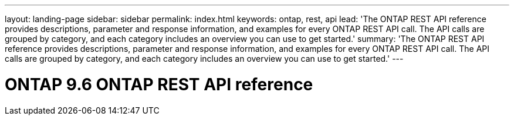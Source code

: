 ---
layout: landing-page
sidebar: sidebar
permalink: index.html
keywords: ontap, rest, api
lead: 'The ONTAP REST API reference provides descriptions, parameter and response information, and examples for every ONTAP REST API call. The API calls are grouped by category, and each category includes an overview you can use to get started.'
summary: 'The ONTAP REST API reference provides descriptions, parameter and response information, and examples for every ONTAP REST API call. The API calls are grouped by category, and each category includes an overview you can use to get started.'
---

= ONTAP 9.6 ONTAP REST API reference 
:hardbreaks:
:nofooter:
:icons: font
:linkattrs:
:imagesdir: ./media/
